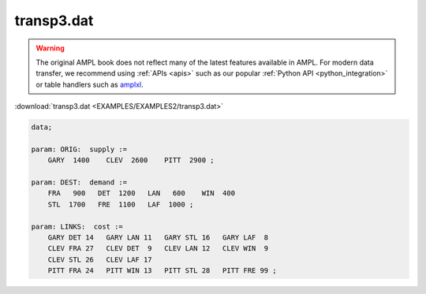 transp3.dat
===========


.. warning::
    The original AMPL book does not reflect many of the latest features available in AMPL.
    For modern data transfer, we recommend using :ref:`APIs <apis>` such as our popular :ref:`Python API <python_integration>` or table handlers such as `amplxl <https://plugins.ampl.com/amplxl.html>`_.

:download:`transp3.dat <EXAMPLES/EXAMPLES2/transp3.dat>`

.. code-block:: ampl

    data;
    
    param: ORIG:  supply :=
        GARY  1400    CLEV  2600    PITT  2900 ;
    
    param: DEST:  demand :=
        FRA   900   DET  1200   LAN   600    WIN  400 
        STL  1700   FRE  1100   LAF  1000 ;
    
    param: LINKS:  cost :=
        GARY DET 14   GARY LAN 11   GARY STL 16   GARY LAF  8
        CLEV FRA 27   CLEV DET  9   CLEV LAN 12   CLEV WIN  9
        CLEV STL 26   CLEV LAF 17
        PITT FRA 24   PITT WIN 13   PITT STL 28   PITT FRE 99 ;
